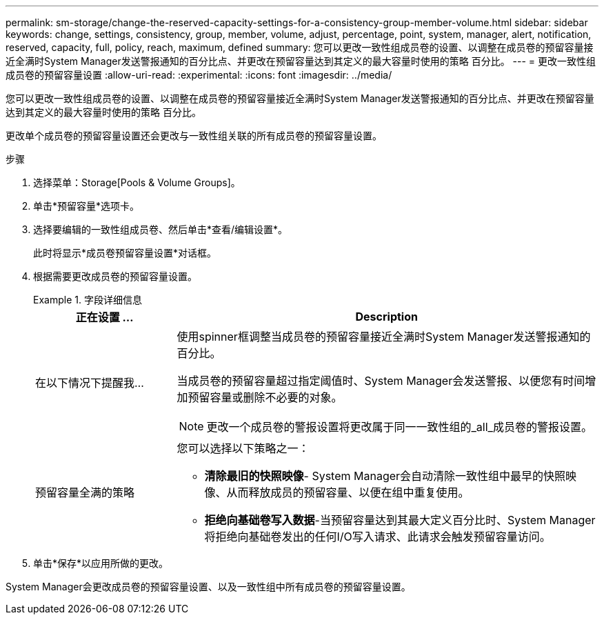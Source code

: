 ---
permalink: sm-storage/change-the-reserved-capacity-settings-for-a-consistency-group-member-volume.html 
sidebar: sidebar 
keywords: change, settings, consistency, group, member, volume, adjust, percentage, point, system, manager, alert, notification, reserved, capacity, full, policy, reach, maximum, defined 
summary: 您可以更改一致性组成员卷的设置、以调整在成员卷的预留容量接近全满时System Manager发送警报通知的百分比点、并更改在预留容量达到其定义的最大容量时使用的策略 百分比。 
---
= 更改一致性组成员卷的预留容量设置
:allow-uri-read: 
:experimental: 
:icons: font
:imagesdir: ../media/


[role="lead"]
您可以更改一致性组成员卷的设置、以调整在成员卷的预留容量接近全满时System Manager发送警报通知的百分比点、并更改在预留容量达到其定义的最大容量时使用的策略 百分比。

更改单个成员卷的预留容量设置还会更改与一致性组关联的所有成员卷的预留容量设置。

.步骤
. 选择菜单：Storage[Pools & Volume Groups]。
. 单击*预留容量*选项卡。
. 选择要编辑的一致性组成员卷、然后单击*查看/编辑设置*。
+
此时将显示*成员卷预留容量设置*对话框。

. 根据需要更改成员卷的预留容量设置。
+
.字段详细信息
====
[cols="1a,3a"]
|===
| 正在设置 ... | Description 


 a| 
在以下情况下提醒我...
 a| 
使用spinner框调整当成员卷的预留容量接近全满时System Manager发送警报通知的百分比。

当成员卷的预留容量超过指定阈值时、System Manager会发送警报、以便您有时间增加预留容量或删除不必要的对象。


NOTE: 更改一个成员卷的警报设置将更改属于同一一致性组的_all_成员卷的警报设置。



 a| 
预留容量全满的策略
 a| 
您可以选择以下策略之一：

** *清除最旧的快照映像*- System Manager会自动清除一致性组中最早的快照映像、从而释放成员的预留容量、以便在组中重复使用。
** *拒绝向基础卷写入数据*-当预留容量达到其最大定义百分比时、System Manager将拒绝向基础卷发出的任何I/O写入请求、此请求会触发预留容量访问。


|===
====
. 单击*保存*以应用所做的更改。


System Manager会更改成员卷的预留容量设置、以及一致性组中所有成员卷的预留容量设置。
